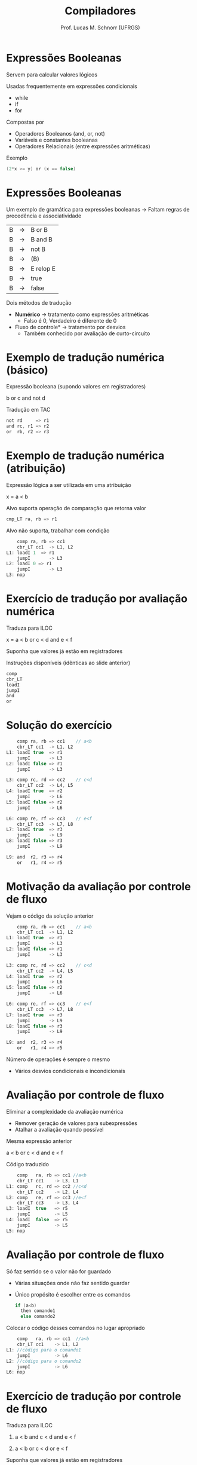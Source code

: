 # -*- coding: utf-8 -*-
# -*- mode: org -*-
#+startup: beamer overview indent
#+LANGUAGE: pt-br
#+TAGS: noexport(n)
#+EXPORT_EXCLUDE_TAGS: noexport
#+EXPORT_SELECT_TAGS: export

#+Title: Compiladores
#+Author: Prof. Lucas M. Schnorr (UFRGS)
#+Date: \copyleft

#+LaTeX_CLASS: beamer
#+LaTeX_CLASS_OPTIONS: [xcolor=dvipsnames, aspectratio=169, presentation]
#+OPTIONS: title:nil H:1 num:t toc:nil \n:nil @:t ::t |:t ^:t -:t f:t *:t <:t
#+LATEX_HEADER: \input{../org-babel.tex}

#+latex: \newcommand{\mytitle}{Expressões Lógicas}
#+latex: \mytitleslide

* Expressões Booleanas
Servem para calcular valores lógicos

Usadas frequentemente em expressões condicionais
+ while
+ if
+ for
#+latex: \vfill
\pause Compostas por
+ Operadores Booleanos (and, or, not)
+ Variáveis e constantes booleanas
+ Operadores Relacionais (entre expressões aritméticas)
#+latex: \vfill
\pause Exemplo
  #+begin_src C
  (2*x >= y) or (x == false)
  #+end_src
* Expressões Booleanas
Um exemplo de gramática para expressões booleanas \linebreak
  \rightarrow Faltam regras de precedência e associatividade
  | B | \rightarrow | B or B    |
  | B | \rightarrow | B and B   |
  | B | \rightarrow | not B     |
  | B | \rightarrow | (B)       |
  | B | \rightarrow | E relop E |
  | B | \rightarrow | true      |
  | B | \rightarrow | false     |
\pause Dois métodos de tradução
+ *Numérico* \rightarrow tratamento como expressões aritméticas
    + Falso é 0, Verdadeiro é diferente de 0
+ \pause *Fluxo de controle* \rightarrow tratamento por desvios
    + Também conhecido por avaliação de curto-circuito
* Exemplo de tradução numérica (básico)
Expressão booleana (supondo valores em registradores)
  #+BEGIN_CENTER
  b or c and not d
  #+END_CENTER
\pause Tradução em TAC
  #+BEGIN_SRC C
  not rd     => r1
  and rc, r1 => r2
  or  rb, r2 => r3
  #+END_SRC
* Exemplo de tradução numérica (atribuição)
Expressão lógica a ser utilizada em uma atribuição
  #+BEGIN_CENTER
  x = a < b
  #+END_CENTER
#+latex: \vfill
\pause  Alvo suporta operação de comparação que retorna valor
  #+BEGIN_SRC C
  cmp_LT ra, rb => r1
  #+END_SRC
#+latex: \vfill
\pause  Alvo não suporta, trabalhar com condição
  #+BEGIN_SRC C
      comp ra, rb => cc1
      cbr_LT cc1  -> L1, L2
  L1: loadI 1  => r1
      jumpI       -> L3
  L2: loadI 0 => r1
      jumpI       -> L3
  L3: nop
  #+END_SRC
* Gramática para expressões booleanas                             :noexport:
Como fica o esquema de tradução?
+ Considerando avaliação numérica
#+BEGIN_CENTER
\small
| E | \rightarrow | E_1 or E_2  |
| E | \rightarrow | E_1 and E_2 |
| E | \rightarrow | not E_1    |
| E | \rightarrow | (E_1)      |
| E | \rightarrow | E_1 op E_2  |
| E | \rightarrow | true      |
| E | \rightarrow | false     |
#+END_CENTER
* Esquema para avaliação numérica                                 :noexport:
#+BEGIN_CENTER
\small
| E | \rightarrow | E_1 or E_2  | E.nome = temp();                                     |
|   |   |           | gera(E.nome = $E_1$.nome or $E_2$.nome                 |
| E | \rightarrow | E_1 and E_2 | E.nome = temp();                                     |
|   |   |           | gera(E.nome = $E_1$.nome and $E_2$.nome                |
| E | \rightarrow | not E_1    | E.nome = temp();                                     |
|   |   |           | gera(E.nome = not $E_1$.nome                          |
| E | \rightarrow | (E_1)      | E.nome = $E_1$.nome                                   |
| E | \rightarrow | E_1 op E_2  | E.nome = temp();                                     |
|   |   |           | gera(if $E_1$.nome op.simb $E_2$.nome goto proxq+3);   |
|   |   |           | gera(E.nome = 0);                                    |
|   |   |           | gera(goto proxq+2);                                  |
|   |   |           | gera(E.nome = 1);                                    |
| E | \rightarrow | true      | E.nome = temp();                                     |
|   |   |           | gera(E.nome = 1);                                    |
| E | \rightarrow | false     | E.nome = temp();                                     |
|   |   |           | gera(E.nome = 0);                                    |
#+END_CENTER
* Exercício de tradução por avaliação numérica
Traduza para ILOC
  #+BEGIN_CENTER
  x = a < b or c < d and e < f
  #+END_CENTER
Suponha que valores já estão em registradores

Instruções disponíveis (idênticas ao slide anterior)
  #+BEGIN_SRC C
  comp
  cbr_LT
  loadI
  jumpI
  and
  or
  #+END_SRC
* Solução do exercício
\scriptsize
#+BEGIN_SRC C
    comp ra, rb => cc1    // a<b
    cbr_LT cc1  -> L1, L2
L1: loadI true  => r1
    jumpI       -> L3
L2: loadI false => r1
    jumpI       -> L3

L3: comp rc, rd => cc2    // c<d
    cbr_LT cc2  -> L4, L5
L4: loadI true  => r2
    jumpI       -> L6
L5: loadI false => r2
    jumpI       -> L6

L6: comp re, rf => cc3    // e<f
    cbr_LT cc3  -> L7, L8
L7: loadI true  => r3
    jumpI       -> L9
L8: loadI false => r3
    jumpI       -> L9

L9: and  r2, r3 => r4
    or   r1, r4 => r5 
#+END_SRC
* Motivação da avaliação por controle de fluxo
Vejam o código da solução anterior
  \tiny
  #+BEGIN_SRC C
    comp ra, rb => cc1    // a<b
    cbr_LT cc1  -> L1, L2
L1: loadI true  => r1
    jumpI       -> L3
L2: loadI false => r1
    jumpI       -> L3

L3: comp rc, rd => cc2    // c<d
    cbr_LT cc2  -> L4, L5
L4: loadI true  => r2
    jumpI       -> L6
L5: loadI false => r2
    jumpI       -> L6

L6: comp re, rf => cc3    // e<f
    cbr_LT cc3  -> L7, L8
L7: loadI true  => r3
    jumpI       -> L9
L8: loadI false => r3
    jumpI       -> L9

L9: and  r2, r3 => r4
    or   r1, r4 => r5    
#+END_SRC
\normalsize
Número de operações é sempre o mesmo
+ Vários desvios condicionais e incondicionais
* Avaliação por controle de fluxo
Eliminar a complexidade da avaliação numérica
+ Remover geração de valores para subexpressões
+ Atalhar a avaliação quando possível
\pause  Mesma expressão anterior
  #+BEGIN_CENTER
  a < b or c < d and e < f
  #+END_CENTER
\pause  Código traduzido
  \small
  #+BEGIN_SRC C
      comp   ra, rb => cc1 //a<b
      cbr_LT cc1    -> L3, L1
  L1: comp   rc, rd => cc2 //c<d
      cbr_LT cc2    -> L2, L4
  L2: comp   re, rf => cc3 //e<f
      cbr_LT cc3    -> L3, L4
  L3: loadI  true   => r5
      jumpI         -> L5
  L4: loadI  false  => r5
      jumpI         -> L5
  L5: nop
  #+END_SRC
* Avaliação por controle de fluxo
Só faz sentido se o valor não for guardado
+ Várias situações onde não faz sentido guardar
+ Único propósito é escolher entre os comandos
    #+BEGIN_SRC C
    if (a<b)
      then comando1
      else comando2
    #+END_SRC
\pause  Colocar o código desses comandos no lugar apropriado
  #+BEGIN_SRC C
      comp   ra, rb => cc1  //a<b
      cbr_LT cc1    -> L1, L2
  L1: //código para o comando1
      jumpI         -> L6
  L2: //código para o comando2
      jumpI         -> L6
  L6: nop
  #+END_SRC
* Exercício de tradução por controle de fluxo
Traduza para ILOC

1. a < b and c < d and e < f

2. a < b or  c < d or  e < f

#+latex: \vfill

Suponha que valores já estão em registradores

Instruções disponíveis (idênticas ao slide anterior)
  #+BEGIN_SRC C
  comp
  cbr_LT
  loadI
  jumpI
  #+END_SRC

* Old                                                             :noexport:
#+latex: \vfill
\pause  Tradução em TAC pelo esquema
  | 100 | if a < b goto 103  |   | 107 | t2 = 1            |
  | 101 | t1 = 0             |   | 108 | if e < f goto 111 |
  | 102 | goto 104           |   | 109 | t3 = 0            |
  | 103 | t1 = 1             |   | 110 | goto 112          |
  | 104 |  if c < d goto 107 |   | 111 | t3 = 1            |
  | 105 | t2 = 0             |   | 112 | t4 = t2 and t3    |
  | 106 | goto 108           |   | 113 | t5 = t1 or t4     |
* Avaliação por fluxo de controle                                 :noexport:
Avaliação por fluxo de controle
+ Tradução em TAC sob a forma de desvios
+ *Curto-circuito*
#+latex: \vfill
\pause Exemplo
  #+begin_src C
  if (x < 100 || x > 200 && x != y) x = 0;
  #+end_src
* Old                                                             :noexport:
\pause Tradução em TAC (com curto-circuito)

  |       | if x < 100 goto $L_2$      |
  |       | ifFalse x > 200 goto $L_1$ |
  |       | ifFalse x != y goto $L_1$  |
  | $L_2$: | x = 0                     |
  | $L_1$: |                           |
